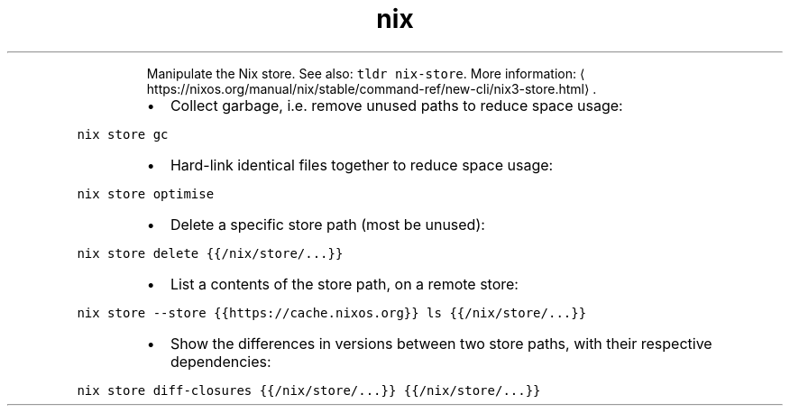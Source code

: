 .TH nix store
.PP
.RS
Manipulate the Nix store.
See also: \fB\fCtldr nix\-store\fR\&.
More information: \[la]https://nixos.org/manual/nix/stable/command-ref/new-cli/nix3-store.html\[ra]\&.
.RE
.RS
.IP \(bu 2
Collect garbage, i.e. remove unused paths to reduce space usage:
.RE
.PP
\fB\fCnix store gc\fR
.RS
.IP \(bu 2
Hard\-link identical files together to reduce space usage:
.RE
.PP
\fB\fCnix store optimise\fR
.RS
.IP \(bu 2
Delete a specific store path (most be unused):
.RE
.PP
\fB\fCnix store delete {{/nix/store/...}}\fR
.RS
.IP \(bu 2
List a contents of the store path, on a remote store:
.RE
.PP
\fB\fCnix store \-\-store {{https://cache.nixos.org}} ls {{/nix/store/...}}\fR
.RS
.IP \(bu 2
Show the differences in versions between two store paths, with their respective dependencies:
.RE
.PP
\fB\fCnix store diff\-closures {{/nix/store/...}} {{/nix/store/...}}\fR
